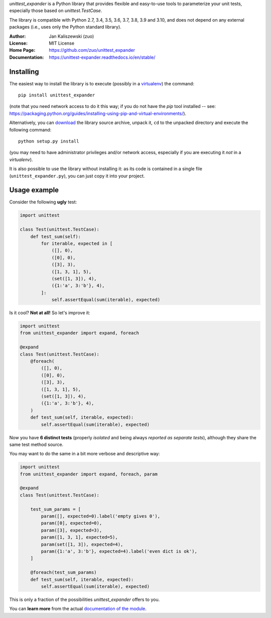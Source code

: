 *unittest_expander* is a Python library that provides flexible and
easy-to-use tools to parameterize your unit tests, especially those
based on *unittest.TestCase*.

The library is compatible with Python 2.7, 3.4, 3.5, 3.6, 3.7, 3.8,
3.9 and 3.10, and does not depend on any external packages (i.e.,
uses only the Python standard library).

:Author: Jan Kaliszewski (zuo)
:License: MIT License
:Home Page: https://github.com/zuo/unittest_expander
:Documentation: https://unittest-expander.readthedocs.io/en/stable/

Installing
----------

The easiest way to install the library is to execute (possibly in a
`virtualenv`_) the command::

    pip install unittest_expander

.. _virtualenv: https://packaging.python.org/tutorials/installing-packages/#creating-and-using-virtual-environments

(note that you need network access to do it this way; if you do not
have the *pip* tool installed -- see:
https://packaging.python.org/guides/installing-using-pip-and-virtual-environments/).

Alternatively, you can `download`_ the library source archive, unpack
it, ``cd`` to the unpacked directory and execute the following
command::

    python setup.py install

.. _download: https://pypi.org/project/unittest_expander/#files

(you may need to have administrator privileges and/or network access,
especially if you are executing it *not* in a *virtualenv*).

It is also possible to use the library without installing it: as its
code is contained in a single file (``unittest_expander.py``), you can
just copy it into your project.


Usage example
-------------

Consider the following **ugly** test:

.. code:: python

    import unittest

    class Test(unittest.TestCase):
        def test_sum(self):
            for iterable, expected in [
                ([], 0),
                ([0], 0),
                ([3], 3),
                ([1, 3, 1], 5),
                (set([1, 3]), 4),
                ({1:'a', 3:'b'}, 4),
            ]:
                self.assertEqual(sum(iterable), expected)

Is it cool?  **Not at all!**  So let's improve it:

.. code:: python

    import unittest
    from unittest_expander import expand, foreach

    @expand
    class Test(unittest.TestCase):
        @foreach(
            ([], 0),
            ([0], 0),
            ([3], 3),
            ([1, 3, 1], 5),
            (set([1, 3]), 4),
            ({1:'a', 3:'b'}, 4),
        )
        def test_sum(self, iterable, expected):
            self.assertEqual(sum(iterable), expected)

Now you have **6 distinct tests** (properly *isolated* and being
always *reported as separate tests*), although they share the same
test method source.

You may want to do the same in a bit more verbose and descriptive
way:

.. code:: python

    import unittest
    from unittest_expander import expand, foreach, param

    @expand
    class Test(unittest.TestCase):

        test_sum_params = [
            param([], expected=0).label('empty gives 0'),
            param([0], expected=0),
            param([3], expected=3),
            param([1, 3, 1], expected=5),
            param(set([1, 3]), expected=4),
            param({1:'a', 3:'b'}, expected=4).label('even dict is ok'),
        ]

        @foreach(test_sum_params)
        def test_sum(self, iterable, expected):
            self.assertEqual(sum(iterable), expected)

This is only a fraction of the possibilities *unittest_expander*
offers to you.

You can **learn more** from the actual `documentation of the module
<https://unittest-expander.readthedocs.io/en/stable/narrative_documentation.html>`_.
